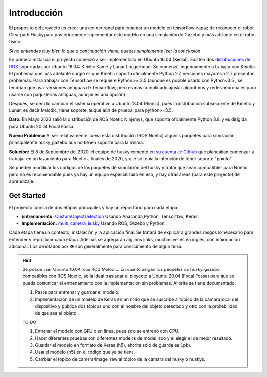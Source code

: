============
Introducción
============

El propósito del proyecto es crear una red neuronal para entrenar un modelo en tensorflow 
capaz de reconocer el robot Clearpath Husky,para posteriormente
implementar este modelo en una simulación de Gazebo y más adelante en
el robot físico.

*Si no entiendes muy bien lo que a continuación viene, puedes simplemente
leer la conclusión*

En primera instancia el proyecto comenzó a ser implementado en 
Ubuntu 16.04 (Xenial). Existen dos `distribuciones de ROS <https://www.ros.org/reps/rep-0003.html#noetic-ninjemys-may-2020-may-2025>`_ soportadas por 
Ubuntu 16.04: Kinetic Kame y Lunar Loggerhead. 
Se comenzó, ingenuamente a 
trabajar con Kinetic. El problema que más adelante surgió es que 
Kinetic soporta oficialmente Python 2.7, versiones mayores a 2.7 presentan
problemas. Para trabajar con Tensorflow se requiere Python >= 3.5 
(aunque es posible usarlo con Python<3.5 , se tendrían que usar versiones
antiguas de Tensorflow, pero es más complicado ajustar algoritmos y 
redes neuronales para usarse con paqueterías antiguas, aunque es una opción).

Después, se decidió cambiar el sistema operativo a Ubuntu 18.04 (Bionic),
pues la distribución subsecuente de Kinetic y Lunar, es decir Melodic, tiene 
soporte, auque aún de prueba, para python>=3.5.




**Dato:** En Mayo 2020 salió la distribución de ROS Noetic Ninjemys, que 
soporta oficialmente Python 3.8, y es dirigida para Ubuntu 20.04 Focal Fossa.


**Nuevo Problema:** Al ser relativamente nueva esta distribución (ROS Noetic)
algunos paquetes para simulación, principalemte 
husky_gazebo aún no tienen soporte para la misma.


**Solución:** El 8 de Septiembre del 2020, el equipo de husky  
comentó en `su cuenta de Github <https://github.com/husky/husky/issues/136>`_ que 
planeaban comenzar a trabajar en un lazamiento para Noetic a finales de 2020, y que se
tenía la intención de tener soporte "pronto".


Se pueden modificar los códigos de los paquetes de simulación del husky
y tratar que sean compatibles para Noetic, pero no es recomendable pues
ya hay un equipo especializado en eso, y hay otras áreas (para este proyecto)
de aprendizaje.




Get Started
=============
El proyecto consta de dos etapas principales y hay un repositorio para cada etapa:

* **Entrenamiento:** `CustumObjectDetection <https://github.com/Daegas/CustumObjectDetection>`_ Usando Anaconda,Python, Tensorflow, Keras.
* **Implementación:** `multi_camera_husky <https://github.com/Daegas/multi_camera_husky>`_ Usando ROS, Gazebo y Python. 

Cada etapa tiene un contexto, instalación y la aplicación final.
Se tratará de explicar a grandes rasgos lo necesario para entender 
y reproducir cada etapa. 
Además se agregaran algunos links, muchas veces en inglés,
con información adicional. Los denotados por 👁 son generalmente para conocimiento de algún tema.



.. hint:: 

    Se puede usar Ubuntu 18.04, con ROS Melodic. En cuanto salgan los paquetes de husky_gazebo
    compatibles con ROS Noetic, sería ideal trasladar el proyecto a Ubuntu 20.04 (Focal Fossa)
    para que se pueda comunicar el entrenamiento con la implementación sin problemas. 
    Ahorita se tiene documentado:

    #. Pasos para entrenar y guardar el modelo.
    #. Implementación de un modelo de Keras en un nodo que se suscribe al tópico de la cámara local del dispositivo y publica dos tópicos uno con el nombre del objeto detectado y otro con la probabilidad de que sea el objeto.


    TO DO:


    #. Entrenar el modelo con GPU o en línea, pues solo se entrenó con CPU.
    #. Hacer diferentes pruebas con diferentes modelos de model_zoo y el elegir el de mejor resultado.
    #. Guardar el modelo en formato de Keras (h5), ahorita solo de guarda en (.pb).
    #. Usar el modelo (h5) en el código que ya se tiene.
    #. Cambiar el tópico de camera/image_raw al tópico de la camara del husky o huskys.


